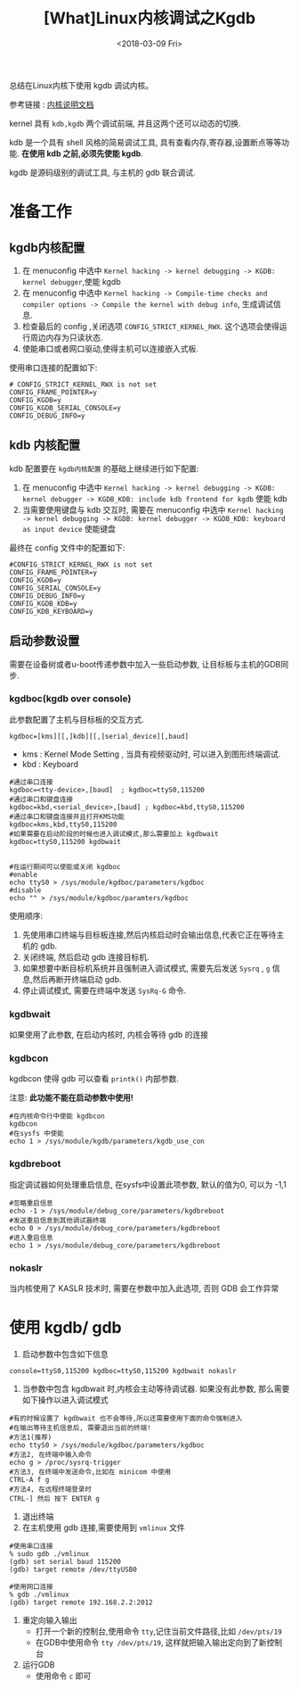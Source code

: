 #+TITLE: [What]Linux内核调试之Kgdb
#+DATE:  <2018-03-09 Fri> 
#+TAGS: debug
#+LAYOUT: post 
#+CATEGORIES: linux, debug, kernel
#+NAME: <linux_debug_kernel_kgdb.org>
#+OPTIONS: ^:nil 
#+OPTIONS: ^:{}

总结在Linux内核下使用 kgdb 调试内核。
#+BEGIN_HTML
<!--more-->
#+END_HTML
参考链接 : [[https://www.kernel.org/doc/html/latest/dev-tools/kgdb.html][内核说明文档]]

kernel 具有 =kdb,kgdb= 两个调试前端, 并且这两个还可以动态的切换.

kdb 是一个具有 shell 风格的简易调试工具, 具有查看内存,寄存器,设置断点等等功能. *在使用 kdb 之前,必须先使能 kgdb*.

kgdb 是源码级别的调试工具, 与主机的 gdb 联合调试.

* 准备工作
** kgdb内核配置
1. 在 menuconfig 中选中 =Kernel hacking -> kernel debugging -> KGDB: kernel debugger=,使能 kgdb
2. 在 menuconfig 中选中 =Kernel hacking -> Compile-time checks and compiler options -> Compile the kernel with debug info=, 生成调试信息.
3. 检查最后的 config ,关闭选项 =CONFIG_STRICT_KERNEL_RWX=. 这个选项会使得运行周边内存为只读状态.
4. 使能串口或者网口驱动,使得主机可以连接嵌入式板.

使用串口连接的配置如下:
#+begin_example
# CONFIG_STRICT_KERNEL_RWX is not set
CONFIG_FRAME_POINTER=y
CONFIG_KGDB=y
CONFIG_KGDB_SERIAL_CONSOLE=y
CONFIG_DEBUG_INFO=y
#+end_example
** kdb 内核配置
kdb 配置要在 =kgdb内核配置= 的基础上继续进行如下配置:
1. 在 menuconfig 中选中 =Kernel hacking -> kernel debugging -> KGDB: kernel debugger -> KGDB_KDB: include kdb frontend for kgdb= 使能 kdb
2. 当需要使用键盘与 kdb 交互时, 需要在 menuconfig 中选中 =Kernel hacking -> kernel debugging -> KGDB: kernel debugger -> KGDB_KDB: keyboard as input device= 使能键盘
最终在 config 文件中的配置如下:
#+begin_example
#CONFIG_STRICT_KERNEL_RWX is not set
CONFIG_FRAME_POINTER=y
CONFIG_KGDB=y
CONFIG_SERIAL_CONSOLE=y
CONFIG_DEBUG_INFO=y
CONFIG_KGDB_KDB=y
CONFIG_KDB_KEYBOARD=y
#+end_example
** 启动参数设置
需要在设备树或者u-boot传递参数中加入一些启动参数, 让目标板与主机的GDB同步.
*** kgdboc(kgdb over console)
此参数配置了主机与目标板的交互方式.
#+begin_example
kgdboc=[kms][[,]kdb][[,]serial_device][,baud]
#+end_example
- kms : Kernel Mode Setting , 当具有视频驱动时, 可以进入到图形终端调试.
- kbd : Keyboard 
#+begin_example
#通过串口连接
kgdboc=<tty-device>,[baud]  ; kgdboc=ttyS0,115200
#通过串口和键盘连接
kgdboc=kbd,<serial_device>,[baud] ; kgdboc=kbd,ttyS0,115200
#通过串口和键盘连接并且打开KMS功能
kgdboc=kms,kbd,ttyS0,115200
#如果需要在启动阶段的时候也进入调试模式,那么需要加上 kgdbwait
kgdboc=ttyS0,115200 kgdbwait


#在运行期间可以使能或关闭 kgdboc
#enable 
echo ttyS0 > /sys/module/kgdboc/parameters/kgdboc
#disable
echo "" > /sys/module/kgdboc/paramters/kgdboc 
#+end_example

使用顺序:
1. 先使用串口终端与目标板连接,然后内核启动时会输出信息,代表它正在等待主机的 gdb.
2. 关闭终端, 然后启动 gdb 连接目标机.
3. 如果想要中断目标机系统并且强制进入调试模式, 需要先后发送 =Sysrq= , =g= 信息,然后再断开终端启动 gdb.
4. 停止调试模式, 需要在终端中发送 =SysRq-G= 命令.
*** kgdbwait
如果使用了此参数, 在启动内核时, 内核会等待 gdb 的连接
*** kgdbcon
kgdbcon 使得 gdb 可以查看 =printk()= 内部参数.

注意: *此功能不能在启动参数中使用!*
#+begin_example
#在内核命令行中使能 kgdbcon
kgdbcon
#在sysfs 中使能
echo 1 > /sys/module/kgdb/parameters/kgdb_use_con
#+end_example
*** kgdbreboot
指定调试器如何处理重启信息, 在sysfs中设置此项参数, 默认的值为0, 可以为 -1,1
#+begin_example
#忽略重启信息
echo -1 > /sys/module/debug_core/parameters/kgdbreboot
#发送重启信息到其他调试器终端
echo 0 > /sys/module/debug_core/parameters/kgdbreboot
#进入重启信息
echo 1 > /sys/module/debug_core/parameters/kgdbreboot
#+end_example
*** nokaslr
当内核使用了 KASLR 技术时, 需要在参数中加入此选项, 否则 GDB 会工作异常
* 使用 kgdb/ gdb
1. 启动参数中包含如下信息
#+begin_example
console=ttyS0,115200 kgdboc=ttyS0,115200 kgdbwait nokaslr
#+end_example
2. 当参数中包含 kgdbwait 时,内核会主动等待调试器. 如果没有此参数, 那么需要如下操作以进入调试模式
#+begin_example
#有的时候设置了 kgdbwait 也不会等待,所以还需要使用下面的命令强制进入
#在输出等待主机信息后, 需要退出当前的终端!
#方法1(推荐)
echo ttyS0 > /sys/module/kgdboc/parameters/kgdboc
#方法2, 在终端中输入命令
echo g > /proc/sysrq-trigger
#方法3, 在终端中发送命令,比如在 minicom 中使用
CTRL-A f g
#方法4, 在远程终端登录时
CTRL-] 然后 按下 ENTER g
#+end_example
3. 退出终端
4. 在主机使用 gdb 连接,需要使用到 =vmlinux= 文件
#+begin_example
#使用串口连接
% sudo gdb ./vmlinux
(gdb) set serial baud 115200
(gdb) target remote /dev/ttyUSB0

#使用网口连接
% gdb ./vmlinux
(gdb) target remote 192.168.2.2:2012
#+end_example
5. 重定向输入输出
  + 打开一个新的控制台,使用命令 =tty=,记住当前文件路径,比如 =/dev/pts/19=
  + 在GDB中使用命令 =tty /dev/pts/19=, 这样就把输入输出定向到了新控制台
6. 运行GDB
  + 使用命令 =c= 即可
  
